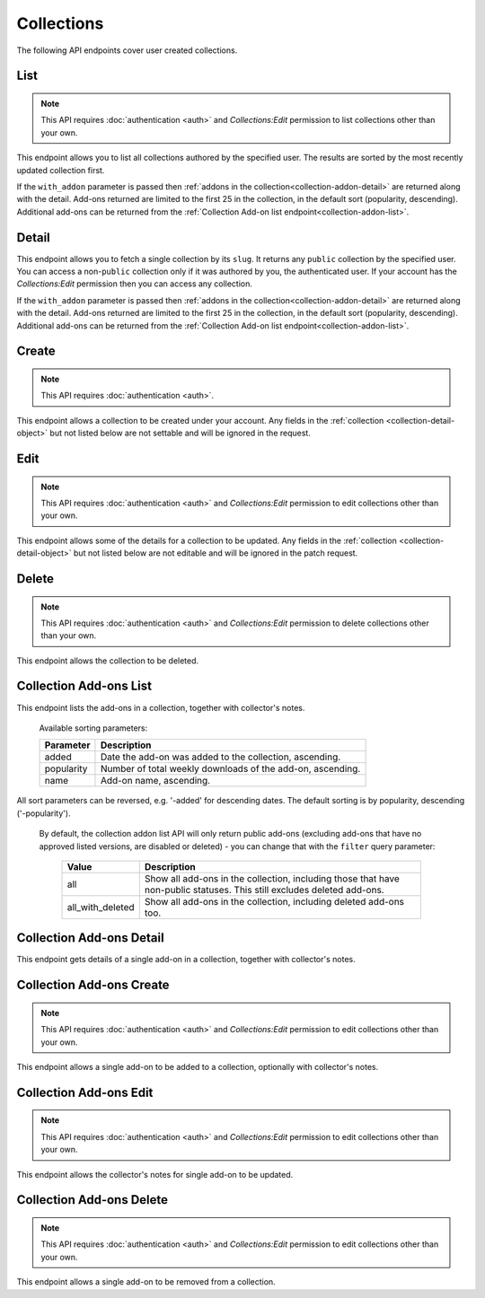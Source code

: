 ===========
Collections
===========

The following API endpoints cover user created collections.


----
List
----

.. _collection-list:

.. note::
    This API requires :doc:`authentication <auth>` and `Collections:Edit`
    permission to list collections other than your own.

This endpoint allows you to list all collections authored by the specified user.
The results are sorted by the most recently updated collection first.


.. http:get:: /api/v3/accounts/account/(int:user_id|string:username)/collections/

    :>json int count: The number of results for this query.
    :>json string next: The URL of the next page of results.
    :>json string previous: The URL of the previous page of results.
    :>json array results: An array of :ref:`collections <collection-detail-object>`.


If the ``with_addon`` parameter is passed then :ref:`addons in the collection<collection-addon-detail>` are returned along with the detail.
Add-ons returned are limited to the first 25 in the collection, in the default sort (popularity, descending).
Additional add-ons can be returned from the :ref:`Collection Add-on list endpoint<collection-addon-list>`.


------
Detail
------

.. _collection-detail:

This endpoint allows you to fetch a single collection by its ``slug``.
It returns any ``public`` collection by the specified user. You can access
a non-``public`` collection only if it was authored by you, the authenticated user.
If your account has the `Collections:Edit` permission then you can access any collection.



.. http:get:: /api/v3/accounts/account/(int:user_id|string:username)/collections/(string:collection_slug)/

    .. _collection-detail-object:

    :>json int id: The id for the collection.
    :>json int addon_count: The number of add-ons in this collection.
    :>json int author.id: The id of the author (creator) of the collection.
    :>json string author.name: The name of the author.
    :>json string author.url: The link to the profile page for of the author.
    :>json string author.username: The username of the author.
    :>json string default_locale: The default locale of the description and name fields. (See :ref:`translated fields <api-overview-translations>`).
    :>json string|object|null description: The description the author added to the collection. (See :ref:`translated fields <api-overview-translations>`).
    :>json string modified: The date the collection was last updated.
    :>json string|object name: The name of the collection. (See :ref:`translated fields <api-overview-translations>`).
    :>json boolean public: Whether the collection is `listed` - publicly viewable.
    :>json string slug: The name used in the URL.
    :>json string url: The (absolute) collection detail URL.
    :>json string uuid: A unique identifier for this collection; primarily used to count addon installations that come via this collection.


If the ``with_addon`` parameter is passed then :ref:`addons in the collection<collection-addon-detail>` are returned along with the detail.
Add-ons returned are limited to the first 25 in the collection, in the default sort (popularity, descending).
Additional add-ons can be returned from the :ref:`Collection Add-on list endpoint<collection-addon-list>`.


------
Create
------

.. _`collection-create`:

.. note::
    This API requires :doc:`authentication <auth>`.

This endpoint allows a collection to be created under your account.  Any fields
in the :ref:`collection <collection-detail-object>` but not listed below are not settable and will be ignored in the request.

.. http:post:: /api/v3/accounts/account/(int:user_id|string:username)/collections/

    .. _collection-create-request:

    :<json string|null default_locale: The default locale of the description and name fields. Defaults to `en-US`. (See :ref:`translated fields <api-overview-translations>`).
    :<json string|object|null description: The description the author added to the collection. (See :ref:`translated fields <api-overview-translations>`).
    :<json string|object name: The name of the collection. (required) (See :ref:`translated fields <api-overview-translations>`).
    :<json boolean public: Whether the collection is `listed` - publicly viewable.  Defaults to `True`.
    :<json string slug: The name used in the URL (required).


----
Edit
----

.. _`collection-edit`:

.. note::
    This API requires :doc:`authentication <auth>` and `Collections:Edit`
    permission to edit collections other than your own.

This endpoint allows some of the details for a collection to be updated.  Any fields
in the :ref:`collection <collection-detail-object>` but not listed below are not editable and will be ignored in the patch request.

.. http:patch:: /api/v3/accounts/account/(int:user_id|string:username)/collections/(string:collection_slug)/

    .. _collection-edit-request:

    :<json string default_locale: The default locale of the description and name fields. (See :ref:`translated fields <api-overview-translations>`).
    :<json string|object|null description: The description the author added to the collection. (See :ref:`translated fields <api-overview-translations>`).
    :<json string|object name: The name of the collection. (See :ref:`translated fields <api-overview-translations>`).
    :<json boolean public: Whether the collection is `listed` - publicly viewable.
    :<json string slug: The name used in the URL.


------
Delete
------

.. _`collection-delete`:

.. note::
    This API requires :doc:`authentication <auth>` and `Collections:Edit`
    permission to delete collections other than your own.

This endpoint allows the collection to be deleted.

.. http:delete:: /api/v3/accounts/account/(int:user_id|string:username)/collections/(string:collection_slug)/



-----------------------
Collection Add-ons List
-----------------------

.. _collection-addon-list:

This endpoint lists the add-ons in a collection, together with collector's notes.

.. http:get:: /api/v3/accounts/account/(int:user_id|string:username)/collections/(string:collection_slug)/addons/

    :query string filter: The :ref:`filter <collection-addon-filtering-param>` to apply.
    :query string sort: The sort parameter. The available parameters are documented in the :ref:`table below <collection-addon-list-sort>`.
    :>json int count: The number of results for this query.
    :>json string next: The URL of the next page of results.
    :>json string previous: The URL of the previous page of results.
    :>json array results: An array of :ref:`items <collection-addon-detail-object>` in this collection.


.. _collection-addon-list-sort:

    Available sorting parameters:

    ==============  ==========================================================
         Parameter  Description
    ==============  ==========================================================
             added  Date the add-on was added to the collection, ascending.
        popularity  Number of total weekly downloads of the add-on, ascending.
              name  Add-on name, ascending.
    ==============  ==========================================================

All sort parameters can be reversed, e.g. '-added' for descending dates.
The default sorting is by popularity, descending ('-popularity').


.. _collection-addon-filtering-param:

   By default, the collection addon list API will only return public add-ons
   (excluding add-ons that have no approved listed versions, are disabled or
   deleted) - you can change that with the ``filter`` query parameter:

    ================  ========================================================
               Value  Description
    ================  ========================================================
                 all  Show all add-ons in the collection, including those that
                      have non-public statuses.  This still excludes deleted
                      add-ons.
    all_with_deleted  Show all add-ons in the collection, including deleted
                      add-ons too.
    ================  ========================================================


-------------------------
Collection Add-ons Detail
-------------------------

.. _collection-addon-detail:

This endpoint gets details of a single add-on in a collection, together with collector's notes.

.. http:get:: /api/v3/accounts/account/(int:user_id|string:username)/collections/(string:collection_slug)/addons/(int:addon_id|string:slug)/

    .. _collection-addon-detail-object:

    :>json object addon: The :ref:`add-on <addon-detail-object>` for this item.
    :>json string|object|null notes: The collectors notes for this item. (See :ref:`translated fields <api-overview-translations>`).
    :>json int downloads: The downloads that occured via this collection.


-------------------------
Collection Add-ons Create
-------------------------

.. _collection-addon-create:

.. note::
    This API requires :doc:`authentication <auth>` and `Collections:Edit`
    permission to edit collections other than your own.

This endpoint allows a single add-on to be added to a collection, optionally with collector's notes.

.. http:post:: /api/v3/accounts/account/(int:user_id|string:username)/collections/(string:collection_slug)/addons/

    :<json string addon: The add-on id or slug to be added (required).
    :<json string|object|null notes: The collectors notes for this item. (See :ref:`translated fields <api-overview-translations>`).


-----------------------
Collection Add-ons Edit
-----------------------

.. _collection-addon-edit:

.. note::
    This API requires :doc:`authentication <auth>` and `Collections:Edit`
    permission to edit collections other than your own.

This endpoint allows the collector's notes for single add-on to be updated.

.. http:patch:: /api/v3/accounts/account/(int:user_id|string:username)/collections/(string:collection_slug)/addons/(int:addon_id|string:slug)/

    :<json string|object|null notes: The collectors notes for this item. (See :ref:`translated fields <api-overview-translations>`).


-------------------------
Collection Add-ons Delete
-------------------------

.. _collection-addon-delete:

.. note::
    This API requires :doc:`authentication <auth>` and `Collections:Edit`
    permission to edit collections other than your own.

This endpoint allows a single add-on to be removed from a collection.

.. http:delete:: /api/v3/accounts/account/(int:user_id|string:username)/collections/(string:collection_slug)/addons/(int:addon_id|string:slug)/
